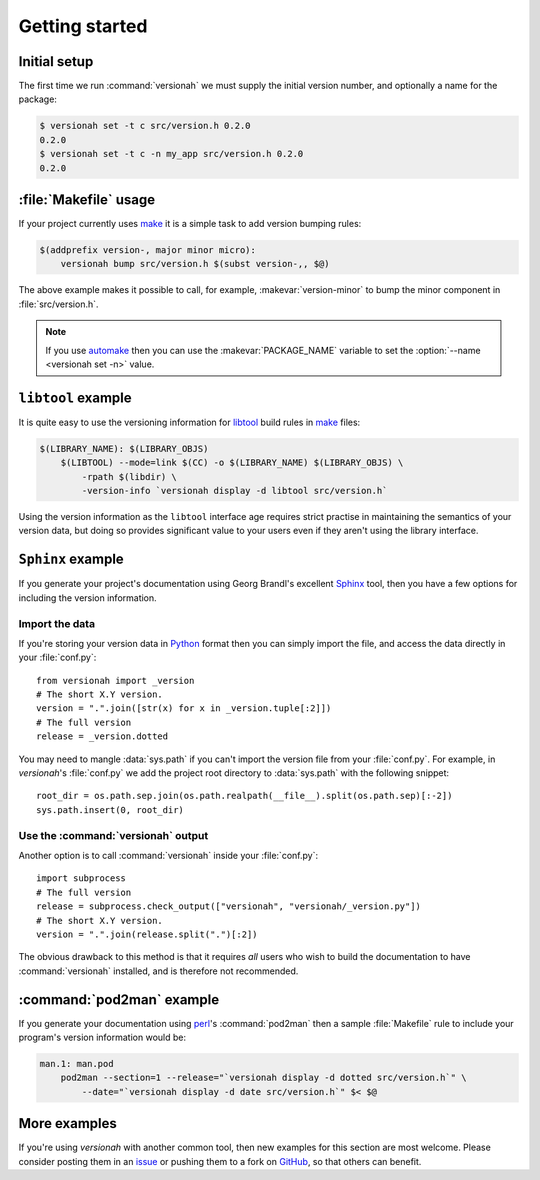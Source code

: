 Getting started
===============

Initial setup
-------------

The first time we run :command:`versionah` we must supply the initial version
number, and optionally a name for the package:

.. code:: console

    $ versionah set -t c src/version.h 0.2.0
    0.2.0
    $ versionah set -t c -n my_app src/version.h 0.2.0
    0.2.0

:file:`Makefile` usage
----------------------

If your project currently uses make_ it is a simple task to add version bumping
rules:

.. code:: make

    $(addprefix version-, major minor micro):
        versionah bump src/version.h $(subst version-,, $@)

The above example makes it possible to call, for example,
:makevar:`version-minor` to bump the minor component in :file:`src/version.h`.

.. note::

   If you use automake_ then you can use the :makevar:`PACKAGE_NAME` variable to
   set the :option:`--name <versionah set -n>` value.

``libtool`` example
-------------------

It is quite easy to use the versioning information for libtool_ build rules in
make_ files:

.. code:: make

    $(LIBRARY_NAME): $(LIBRARY_OBJS)
        $(LIBTOOL) --mode=link $(CC) -o $(LIBRARY_NAME) $(LIBRARY_OBJS) \
            -rpath $(libdir) \
            -version-info `versionah display -d libtool src/version.h`

Using the version information as the ``libtool`` interface age requires strict
practise in maintaining the semantics of your version data, but doing so
provides significant value to your users even if they aren't using the library
interface.

``Sphinx`` example
------------------

If you generate your project's documentation using Georg Brandl's excellent
Sphinx_ tool, then you have a few options for including the version information.

Import the data
'''''''''''''''

If you're storing your version data in Python_ format then you can simply import
the file, and access the data directly in your :file:`conf.py`::

    from versionah import _version
    # The short X.Y version.
    version = ".".join([str(x) for x in _version.tuple[:2]])
    # The full version
    release = _version.dotted

You may need to mangle :data:`sys.path` if you can't import the version file
from your :file:`conf.py`.  For example, in `versionah`'s :file:`conf.py` we add
the project root directory to :data:`sys.path` with the following snippet::

    root_dir = os.path.sep.join(os.path.realpath(__file__).split(os.path.sep)[:-2])
    sys.path.insert(0, root_dir)

Use the :command:`versionah` output
'''''''''''''''''''''''''''''''''''

Another option is to call :command:`versionah` inside your :file:`conf.py`::

    import subprocess
    # The full version
    release = subprocess.check_output(["versionah", "versionah/_version.py"])
    # The short X.Y version.
    version = ".".join(release.split(".")[:2])

The obvious drawback to this method is that it requires *all* users who wish to
build the documentation to have :command:`versionah` installed, and is therefore
not recommended.

:command:`pod2man` example
--------------------------

If you generate your documentation using perl_'s :command:`pod2man` then
a sample :file:`Makefile` rule to include your program's version information
would be:

.. sourcecode:: make

    man.1: man.pod
        pod2man --section=1 --release="`versionah display -d dotted src/version.h`" \
            --date="`versionah display -d date src/version.h`" $< $@

More examples
-------------

If you're using `versionah` with another common tool, then new examples for this
section are most welcome.  Please consider posting them in an issue_ or pushing
them to a fork on GitHub_, so that others can benefit.

.. _make: http://www.gnu.org/software/make/make.html
.. _automake: http://sources.redhat.com/automake/
.. _libtool: http://www.gnu.org/software/libtool/
.. _Sphinx: http://sphinx.pocoo.org/
.. _Python: http://www.python.org/
.. _perl: http://www.perl.org/
.. _issue: https://github.com/JNRowe/versionah/issues
.. _GitHub: https://github.com/JNRowe/versionah/
